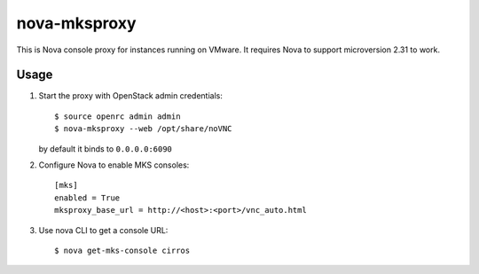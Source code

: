 nova-mksproxy
=============

This is Nova console proxy for instances running on VMware.
It requires Nova to support microversion 2.31 to work.

Usage
-----
1. Start the proxy with OpenStack admin credentials::

    $ source openrc admin admin
    $ nova-mksproxy --web /opt/share/noVNC

   by default it binds to ``0.0.0.0:6090``

2. Configure Nova to enable MKS consoles::

    [mks]
    enabled = True
    mksproxy_base_url = http://<host>:<port>/vnc_auto.html

3. Use nova CLI to get a console URL::

    $ nova get-mks-console cirros

